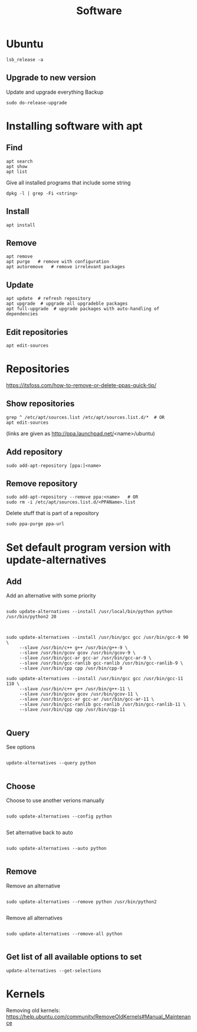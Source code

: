 #+TITLE: Software

* Ubuntu
#+begin_src shell
  lsb_release -a
#+end_src

** Upgrade to new version
Update and upgrade everything
Backup
#+begin_src shell
  sudo do-release-upgrade
#+end_src

* Installing software with apt

** Find
#+begin_src shell
  apt search
  apt show
  apt list
#+end_src

Give all installed programs that include some string
#+begin_src shell
  dpkg -l | grep -Fi <string>
#+end_src

** Install
#+begin_src shell
  apt install
#+end_src

** Remove
#+begin_src shell
  apt remove
  apt purge   # remove with configuration
  apt autoremove   # remove irrelevant packages
#+end_src

** Update
#+begin_src shell
  apt update  # refresh repository
  apt upgrade  # upgrade all upgradeble packages
  apt full-upgrade  # upgrade packages with auto-handling of dependencies
#+end_src

** Edit repositories
#+begin_src shell
  apt edit-sources
#+end_src

* Repositories
https://itsfoss.com/how-to-remove-or-delete-ppas-quick-tip/

** Show repositories
#+begin_src shell
  grep ^ /etc/apt/sources.list /etc/apt/sources.list.d/*  # OR
  apt edit-sources
#+end_src
(links are given as http://ppa.launchpad.net/<name>/ubuntu)

** Add repository
#+begin_src shell
  sudo add-apt-repository [ppa:]<name>
#+end_src

** Remove repository
#+begin_src shell
  sudo add-apt-repository --remove ppa:<name>   # OR
  sudo rm -i /etc/apt/sources.list.d/<PPAName>.list
#+end_src

Delete stuff that is part of a repository
#+begin_src shell
  sudo ppa-purge ppa-url
#+end_src

* Set default program version with update-alternatives

** Add
Add an alternative with some priority
#+begin_src shell
  
  sudo update-alternatives --install /usr/local/bin/python python
  /usr/bin/python2 20
  
#+end_src

#+begin_src shell
  
  sudo update-alternatives --install /usr/bin/gcc gcc /usr/bin/gcc-9 90 \
       --slave /usr/bin/c++ g++ /usr/bin/g++-9 \
       --slave /usr/bin/gcov gcov /usr/bin/gcov-9 \
       --slave /usr/bin/gcc-ar gcc-ar /usr/bin/gcc-ar-9 \
       --slave /usr/bin/gcc-ranlib gcc-ranlib /usr/bin/gcc-ranlib-9 \
       --slave /usr/bin/cpp cpp /usr/bin/cpp-9
  
  sudo update-alternatives --install /usr/bin/gcc gcc /usr/bin/gcc-11 110 \
       --slave /usr/bin/c++ g++ /usr/bin/g++-11 \
       --slave /usr/bin/gcov gcov /usr/bin/gcov-11 \
       --slave /usr/bin/gcc-ar gcc-ar /usr/bin/gcc-ar-11 \
       --slave /usr/bin/gcc-ranlib gcc-ranlib /usr/bin/gcc-ranlib-11 \
       --slave /usr/bin/cpp cpp /usr/bin/cpp-11
  
#+end_src

** Query
See options
#+begin_src shell
  
  update-alternatives --query python
  
#+end_src

** Choose
Choose to use another verions manually
#+begin_src shell
  
  sudo update-alternatives --config python
  
#+end_src

Set alternative back to auto
#+begin_src shell
  
  sudo update-alternatives --auto python
  
#+end_src

** Remove
Remove an alternative
#+begin_src shell
  
  sudo update-alternatives --remove python /usr/bin/python2
  
#+end_src

Remove all alternatives
#+begin_src shell
  
  sudo update-alternatives --remove-all python
  
#+end_src

** Get list of all available options to set
#+begin_src shell
  update-alternatives --get-selections
#+end_src

* Kernels
Removing old kernels: https://help.ubuntu.com/community/RemoveOldKernels#Manual_Maintenance
